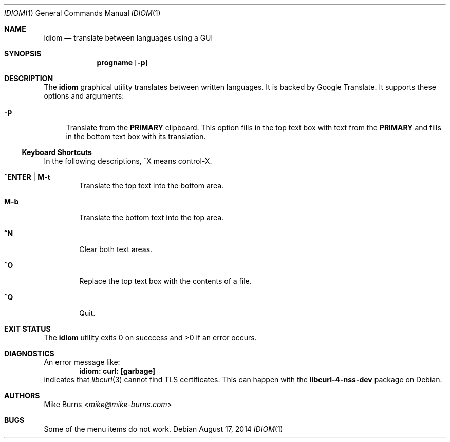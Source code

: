 .Dd August 17, 2014
.Dt IDIOM 1
.Os
.Sh NAME
.Nm idiom
.Nd translate between languages using a GUI
.Sh SYNOPSIS
.Nm progname
.Op Fl p
.Sh DESCRIPTION
The
.Nm
graphical utility translates between written languages.
It is backed by Google Translate.
It supports these options and arguments:
.
.Bl -tag -width XX
.It Fl p
Translate from the
.Li PRIMARY
clipboard.
This option fills in the top text box with text from the
.Li PRIMARY
and fills in the bottom text box with its translation.
.El
.Ss Keyboard Shortcuts
In the following descriptions, ^X means control-X.
.Bl -tag -width XXXX
.It Ic ^ENTER | M-t
Translate the top text into the bottom area.
.It Ic M-b
Translate the bottom text into the top area.
.It Ic ^N
Clear both text areas.
.It Ic ^O
Replace the top text box with the contents of a file.
.It Ic ^Q
Quit.
.El
.\" .Sh ENVIRONMENT
.\" For sections 1, 6, 7, and 8 only.
.\" .Sh FILES
.Sh EXIT STATUS
The
.Nm
utility exits 0 on succcess and >0 if an error occurs.
.\" .Sh EXAMPLES
.Sh DIAGNOSTICS
An error message like:
.Dl idiom: curl: [garbage]
indicates that
.Xr libcurl 3
cannot find TLS certificates.
This can happen with the
.Li libcurl-4-nss-dev
package on Debian.
.Pp
.\" .Sh SEE ALSO
.\" .Xr foobar 1
.\" .Sh STANDARDS
.\" .Sh HISTORY
.Sh AUTHORS
.An -split
.An "Mike Burns" Aq Mt mike@mike-burns.com
.\" .Sh CAVEATS
.Sh BUGS
Some of the menu items do not work.

